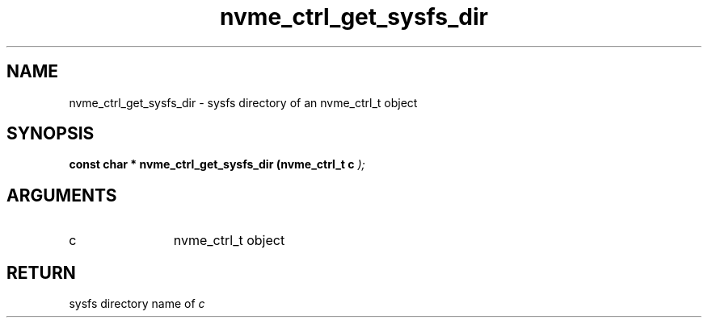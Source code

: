 .TH "nvme_ctrl_get_sysfs_dir" 9 "nvme_ctrl_get_sysfs_dir" "February 2022" "libnvme API manual" LINUX
.SH NAME
nvme_ctrl_get_sysfs_dir \- sysfs directory of an nvme_ctrl_t object
.SH SYNOPSIS
.B "const char *" nvme_ctrl_get_sysfs_dir
.BI "(nvme_ctrl_t c "  ");"
.SH ARGUMENTS
.IP "c" 12
nvme_ctrl_t object
.SH "RETURN"
sysfs directory name of \fIc\fP
